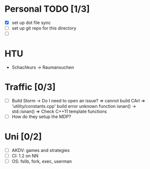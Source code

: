 * Personal TODO [1/3]
   - [X] set up dot file sync
   - [ ] set up git repo for this directory
   - [ ] 

* HTU
  - Schachkurs -> Raumansuchen

* Traffic [0/3]
 - [ ] Build Storm 
    -> Do I need to open an issue?
      => cannot build CArl
      => 'utility/constants.cpp' build error unknown function isnan() -> std::isnan()
      => Check C++11 template functions
 - [ ] How do they setup the MDP?

* Uni [0/2]
 - [ ] AKDV: games and strategies
 - [ ] CI: 1.2 on NN
 - [ ] OS: fslib, fork, exec, userman
  
  ** Sapphire [5/6]
   - [X] add submitter_id to submissionAsset
   - [X] specs for submitter_id in submissionAsset
   - [X] change submitter in submission tree to use column from submissionAsset
   - [X] open issue for evaluation comments
   - [X] check code for evaluation comments
   - [ ] open a PR for evaluation comments

  ** HCI [1/1]
   - [ ] evaluate individual submission 2a  


